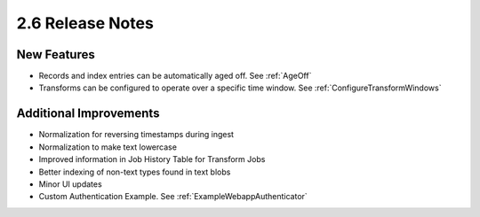 .. _Version26ReleaseNotes:

2.6 Release Notes
=================

New Features
------------

- Records and index entries can be automatically aged off. See :ref:`AgeOff`
- Transforms can be configured to operate over a specific time window. See :ref:`ConfigureTransformWindows`

Additional Improvements
-----------------------

- Normalization for reversing timestamps during ingest
- Normalization to make text lowercase
- Improved information in Job History Table for Transform Jobs
- Better indexing of non-text types found in text blobs
- Minor UI updates
- Custom Authentication Example. See :ref:`ExampleWebappAuthenticator`
